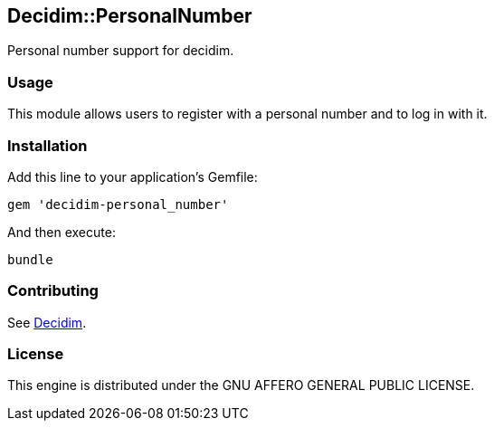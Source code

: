 [[decidimpersonalnumber]]
Decidim::PersonalNumber
-----------------------

Personal number support for decidim.

[[usage]]
Usage
~~~~~

This module allows users to register with a personal number and to log
in with it.

[[installation]]
Installation
~~~~~~~~~~~~

Add this line to your application's Gemfile:

[source,ruby]
----
gem 'decidim-personal_number'
----

And then execute:

[source,bash]
----
bundle
----

[[contributing]]
Contributing
~~~~~~~~~~~~

See https://github.com/decidim/decidim[Decidim].

[[license]]
License
~~~~~~~

This engine is distributed under the GNU AFFERO GENERAL PUBLIC LICENSE.
